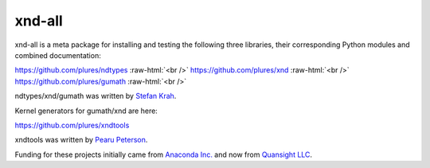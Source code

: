 .. role:: raw-html(raw)
   :format: html

xnd-all
=======

xnd-all is a meta package for installing and testing the following three
libraries, their corresponding Python modules and combined documentation:

https://github.com/plures/ndtypes :raw-html:`<br />`
https://github.com/plures/xnd :raw-html:`<br />`
https://github.com/plures/gumath :raw-html:`<br />`

ndtypes/xnd/gumath was written by `Stefan Krah <https://github.com/skrah>`_.


Kernel generators for gumath/xnd are here:

https://github.com/plures/xndtools

xndtools was written by `Pearu Peterson <https://github.com/pearu>`_.


Funding for these projects initially came from `Anaconda Inc. <https://www.anaconda.com/>`_
and now from `Quansight LLC <https://www.quansight.com/>`_.
